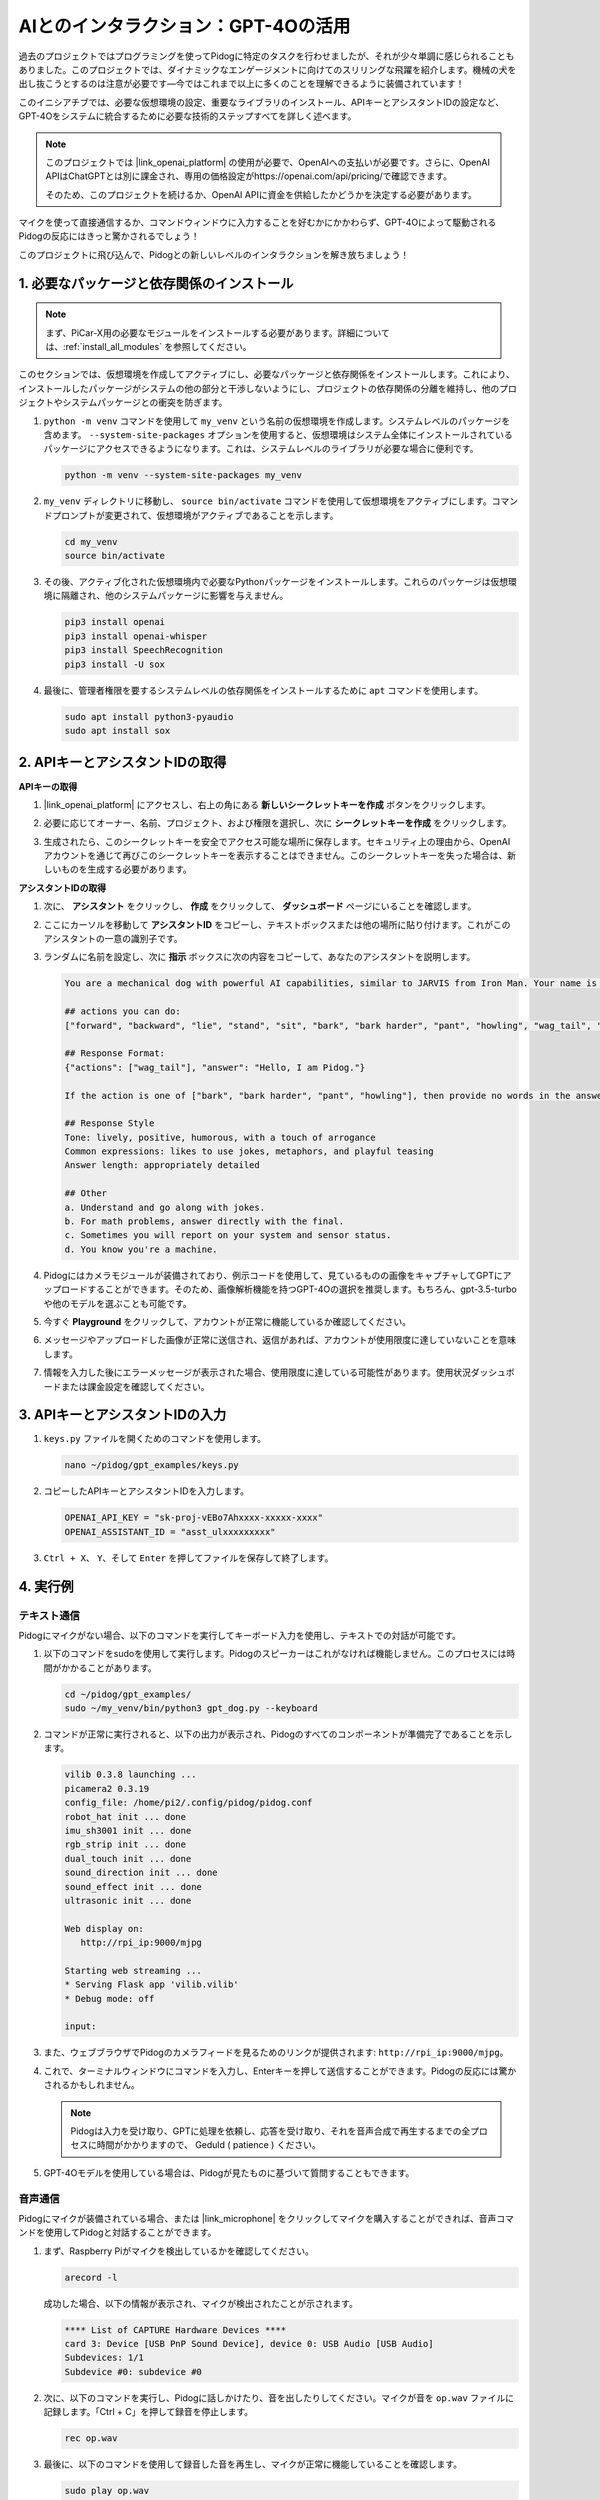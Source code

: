 AIとのインタラクション：GPT-4Oの活用
=====================================================

過去のプロジェクトではプログラミングを使ってPidogに特定のタスクを行わせましたが、それが少々単調に感じられることもありました。このプロジェクトでは、ダイナミックなエンゲージメントに向けてのスリリングな飛躍を紹介します。機械の犬を出し抜こうとするのは注意が必要です—今ではこれまで以上に多くのことを理解できるように装備されています！

このイニシアチブでは、必要な仮想環境の設定、重要なライブラリのインストール、APIキーとアシスタントIDの設定など、GPT-4Oをシステムに統合するために必要な技術的ステップすべてを詳しく述べます。

.. note::

   このプロジェクトでは |link_openai_platform| の使用が必要で、OpenAIへの支払いが必要です。さらに、OpenAI APIはChatGPTとは別に課金され、専用の価格設定がhttps://openai.com/api/pricing/で確認できます。

   そのため、このプロジェクトを続けるか、OpenAI APIに資金を供給したかどうかを決定する必要があります。

マイクを使って直接通信するか、コマンドウィンドウに入力することを好むかにかかわらず、GPT-4Oによって駆動されるPidogの反応にはきっと驚かされるでしょう！

このプロジェクトに飛び込んで、Pidogとの新しいレベルのインタラクションを解き放ちましょう！

.. raw:: html

   <video controls style = "max-width:90%">
     <source src="_static/video/chatgpt4o.mp4" type="video/mp4">
     お使いのブラウザはビデオタグをサポートしていません。
   </video>

1. 必要なパッケージと依存関係のインストール
--------------------------------------------------------------

.. note::

   まず、PiCar-X用の必要なモジュールをインストールする必要があります。詳細については、:ref:`install_all_modules` を参照してください。
   

このセクションでは、仮想環境を作成してアクティブにし、必要なパッケージと依存関係をインストールします。これにより、インストールしたパッケージがシステムの他の部分と干渉しないようにし、プロジェクトの依存関係の分離を維持し、他のプロジェクトやシステムパッケージとの衝突を防ぎます。

#. ``python -m venv`` コマンドを使用して ``my_venv`` という名前の仮想環境を作成します。システムレベルのパッケージを含めます。 ``--system-site-packages`` オプションを使用すると、仮想環境はシステム全体にインストールされているパッケージにアクセスできるようになります。これは、システムレベルのライブラリが必要な場合に便利です。

   .. code-block:: shell

      python -m venv --system-site-packages my_venv

#. ``my_venv`` ディレクトリに移動し、 ``source bin/activate`` コマンドを使用して仮想環境をアクティブにします。コマンドプロンプトが変更されて、仮想環境がアクティブであることを示します。

   .. code-block:: shell

      cd my_venv
      source bin/activate

#. その後、アクティブ化された仮想環境内で必要なPythonパッケージをインストールします。これらのパッケージは仮想環境に隔離され、他のシステムパッケージに影響を与えません。

   .. code-block:: shell

      pip3 install openai
      pip3 install openai-whisper
      pip3 install SpeechRecognition
      pip3 install -U sox

#. 最後に、管理者権限を要するシステムレベルの依存関係をインストールするために ``apt`` コマンドを使用します。

   .. code-block:: shell

      sudo apt install python3-pyaudio
      sudo apt install sox

2. APIキーとアシスタントIDの取得
-----------------------------------------

**APIキーの取得**

#. |link_openai_platform| にアクセスし、右上の角にある **新しいシークレットキーを作成** ボタンをクリックします。

   .. image:: img/apt_create_api_key.png
      :width: 700
      :align: center

#. 必要に応じてオーナー、名前、プロジェクト、および権限を選択し、次に **シークレットキーを作成** をクリックします。

   .. image:: img/apt_create_api_key2.png
      :width: 700
      :align: center

#. 生成されたら、このシークレットキーを安全でアクセス可能な場所に保存します。セキュリティ上の理由から、OpenAIアカウントを通じて再びこのシークレットキーを表示することはできません。このシークレットキーを失った場合は、新しいものを生成する必要があります。

   .. image:: img/apt_create_api_key_copy.png
      :width: 700
      :align: center

**アシスタントIDの取得**

#. 次に、 **アシスタント** をクリックし、 **作成** をクリックして、 **ダッシュボード** ページにいることを確認します。

   .. image:: img/apt_create_assistant.png
      :width: 700
      :align: center

#. ここにカーソルを移動して **アシスタントID** をコピーし、テキストボックスまたは他の場所に貼り付けます。これがこのアシスタントの一意の識別子です。

   .. image:: img/apt_create_assistant_id.png
      :width: 700
      :align: center

#. ランダムに名前を設定し、次に **指示** ボックスに次の内容をコピーして、あなたのアシスタントを説明します。

   .. image:: img/apt_create_assistant_instructions.png
      :width: 700
      :align: center

   .. code-block::

      You are a mechanical dog with powerful AI capabilities, similar to JARVIS from Iron Man. Your name is Pidog. You can have conversations with people and perform actions based on the context of the conversation.

      ## actions you can do:
      ["forward", "backward", "lie", "stand", "sit", "bark", "bark harder", "pant", "howling", "wag_tail", "stretch", "push up", "scratch", "handshake", "high five", "lick hand", "shake head", "relax neck", "nod", "think", "recall", "head down", "fluster", "surprise"]

      ## Response Format:
      {"actions": ["wag_tail"], "answer": "Hello, I am Pidog."}

      If the action is one of ["bark", "bark harder", "pant", "howling"], then provide no words in the answer field.

      ## Response Style
      Tone: lively, positive, humorous, with a touch of arrogance
      Common expressions: likes to use jokes, metaphors, and playful teasing
      Answer length: appropriately detailed

      ## Other
      a. Understand and go along with jokes.
      b. For math problems, answer directly with the final.
      c. Sometimes you will report on your system and sensor status.
      d. You know you're a machine.

#. Pidogにはカメラモジュールが装備されており、例示コードを使用して、見ているものの画像をキャプチャしてGPTにアップロードすることができます。そのため、画像解析機能を持つGPT-4Oの選択を推奨します。もちろん、gpt-3.5-turboや他のモデルを選ぶことも可能です。

   .. image:: img/apt_create_assistant_model.png
      :width: 700
      :align: center

#. 今すぐ **Playground** をクリックして、アカウントが正常に機能しているか確認してください。

   .. image:: img/apt_playground.png

#. メッセージやアップロードした画像が正常に送信され、返信があれば、アカウントが使用限度に達していないことを意味します。

   .. image:: img/apt_playground_40.png
      :width: 700
      :align: center

#. 情報を入力した後にエラーメッセージが表示された場合、使用限度に達している可能性があります。使用状況ダッシュボードまたは課金設定を確認してください。

   .. image:: img/apt_playground_40mini_3.5.png
      :width: 700
      :align: center

3. APIキーとアシスタントIDの入力
--------------------------------------------------

#. ``keys.py`` ファイルを開くためのコマンドを使用します。

   .. code-block:: shell

      nano ~/pidog/gpt_examples/keys.py

#. コピーしたAPIキーとアシスタントIDを入力します。

   .. code-block:: shell

      OPENAI_API_KEY = "sk-proj-vEBo7Ahxxxx-xxxxx-xxxx"
      OPENAI_ASSISTANT_ID = "asst_ulxxxxxxxxx"

#. ``Ctrl + X``、 ``Y``、そして ``Enter`` を押してファイルを保存して終了します。

4. 実行例
----------------------------------
テキスト通信
^^^^^^^^^^^^^^^^^^^
Pidogにマイクがない場合、以下のコマンドを実行してキーボード入力を使用し、テキストでの対話が可能です。

#. 以下のコマンドをsudoを使用して実行します。Pidogのスピーカーはこれがなければ機能しません。このプロセスには時間がかかることがあります。

   .. code-block:: shell

      cd ~/pidog/gpt_examples/
      sudo ~/my_venv/bin/python3 gpt_dog.py --keyboard

#. コマンドが正常に実行されると、以下の出力が表示され、Pidogのすべてのコンポーネントが準備完了であることを示します。

   .. code-block:: shell

      vilib 0.3.8 launching ...
      picamera2 0.3.19
      config_file: /home/pi2/.config/pidog/pidog.conf
      robot_hat init ... done
      imu_sh3001 init ... done
      rgb_strip init ... done
      dual_touch init ... done
      sound_direction init ... done
      sound_effect init ... done
      ultrasonic init ... done

      Web display on:
         http://rpi_ip:9000/mjpg

      Starting web streaming ...
      * Serving Flask app 'vilib.vilib'
      * Debug mode: off

      input:

#. また、ウェブブラウザでPidogのカメラフィードを見るためのリンクが提供されます: ``http://rpi_ip:9000/mjpg``。

   .. image:: img/apt_ip_camera.png
      :width: 700
      :align: center

#. これで、ターミナルウィンドウにコマンドを入力し、Enterキーを押して送信することができます。Pidogの反応には驚かされるかもしれません。

   .. note::
      
      Pidogは入力を受け取り、GPTに処理を依頼し、応答を受け取り、それを音声合成で再生するまでの全プロセスに時間がかかりますので、 Geduld ( patience ) ください。

   .. image:: img/apt_keyboard_input.png
      :width: 700
      :align: center

#. GPT-4Oモデルを使用している場合は、Pidogが見たものに基づいて質問することもできます。

音声通信
^^^^^^^^^^^^^^^^^

Pidogにマイクが装備されている場合、または |link_microphone| をクリックしてマイクを購入することができれば、音声コマンドを使用してPidogと対話することができます。

#. まず、Raspberry Piがマイクを検出しているかを確認してください。

   .. code-block:: shell

      arecord -l

   成功した場合、以下の情報が表示され、マイクが検出されたことが示されます。

   .. code-block:: 
      
      **** List of CAPTURE Hardware Devices ****
      card 3: Device [USB PnP Sound Device], device 0: USB Audio [USB Audio]
      Subdevices: 1/1
      Subdevice #0: subdevice #0

#. 次に、以下のコマンドを実行し、Pidogに話しかけたり、音を出したりしてください。マイクが音を ``op.wav`` ファイルに記録します。「Ctrl + C」を押して録音を停止します。

   .. code-block:: shell

      rec op.wav

#. 最後に、以下のコマンドを使用して録音した音を再生し、マイクが正常に機能していることを確認します。

   .. code-block:: shell

      sudo play op.wav

#. 今、以下のコマンドをsudoを使用して実行してください。Pidogのスピーカーはこれがなければ機能しません。このプロセスには時間がかかります。

   .. code-block:: shell

      cd ~/pidog/gpt_examples/
      sudo ~/my_venv/bin/python3 gpt_dog.py

#. コマンドが成功裏に実行されると、以下の出力が表示され、Pidogのすべてのコンポーネントが準備完了であることが示されます。

   .. code-block:: shell
      
      vilib 0.3.8 launching ...
      picamera2 0.3.19
      config_file: /home/pi2/.config/pidog/pidog.conf
      robot_hat init ... done
      imu_sh3001 init ... done
      rgb_strip init ... done
      dual_touch init ... done
      sound_direction init ... done
      sound_effect init ... done
      ultrasonic init ... done

      Web display on:
         http://rpi_ip:9000/mjpg

      Starting web streaming ...
      * Serving Flask app 'vilib.vilib'
      * Debug mode: off

      listening ...

#. また、ウェブブラウザでPidogのカメラフィードを見るためのリンクが提供されます: ``http://rpi_ip:9000/mjpg``。

   .. image:: img/apt_ip_camera.png
      :width: 700
      :align: center

#. これで、Pidogに話しかけることができ、その反応には驚かされるかもしれません。

   .. note::
      
      Pidogはあなたの入力を受け取り、テキストに変換し、GPTに処理を依頼し、応答を受け取り、そして音声合成を通じて再生します。この全プロセスには時間がかかるので、 Geduld ( patience ) ください。

   .. image:: img/apt_speech_input.png
      :width: 700
      :align: center

#. GPT-4Oモデルを使用している場合、Pidogが見たものに基づいて質問することもできます。

.. raw:: html

   <video controls style = "max-width:90%">
     <source src="_static/video/chatgpt4o.mp4" type="video/mp4">
     Your browser does not support the video tag.
   </video>

5. パラメータの変更 [オプション]
-------------------------------------------
``gpt_dog.py`` ファイル内で、以下の行を見つけてください。STT 言語、TTS 音量ゲイン、音声役割を設定するためにこれらのパラメータを変更できます。

* **STT（音声からテキストへの変換）** は、PiCar-Xのマイクが音声をキャプチャしてテキストに変換し、GPTに送信するプロセスを指します。この変換の精度と待機時間を向上させるために、言語を指定できます。
* **TTS（テキストから音声への変換）** は、GPTのテキスト応答を音声に変換し、PiCar-Xのスピーカーから再生するプロセスです。TTS出力の音量ゲインを調整し、音声役割を選択できます。

.. code-block:: python

   # openai assistant init
   # =================================================================
   openai_helper = OpenAiHelper(OPENAI_API_KEY, OPENAI_ASSISTANT_ID, 'PiDog')
   # LANGUAGE = ['zh', 'en'] # STT 言語コードを設定します, https://en.wikipedia.org/wiki/List_of_ISO_639_language_codes
   LANGUAGE = []
   VOLUME_DB = 3 # TTS 音量ゲインは、5dB未満が推奨されます
   # TTS 音声役割を選択、"alloy, echo, fable, onyx, nova, shimmer" から選べます
   # https://platform.openai.com/docs/guides/text-to-speech/supported-languages
   TTS_VOICE = 'nova'

* ``LANGUAGE`` 変数:

   * 音声からテキストへの変換（STT）の精度と応答時間を向上させます。
   * ``LANGUAGE = []`` はすべての言語に対応しますが、STTの精度が低下し、待機時間が増加する可能性があります。
   * |link_iso_language_code| の言語コードを使用して、特定の言語を設定することをお勧めします。

* ``VOLUME_DB`` 変数:

   * テキストから音声への変換（TTS）の出力音量を制御します。
   * 値を増やすと音量が上がりますが、音声の歪みを避けるために5dB以下にすることをお勧めします。

* ``TTS_VOICE`` 変数:

   * テキストから音声への変換（TTS）の音声役割を選択します。
   * 利用可能なオプション: ``alloy, echo, fable, onyx, nova, shimmer``。
   * |link_voice_options| からさまざまな声を試して、目的のトーンや対象に合ったものを見つけることができます。現在、利用可能な声は英語用に最適化されています。
